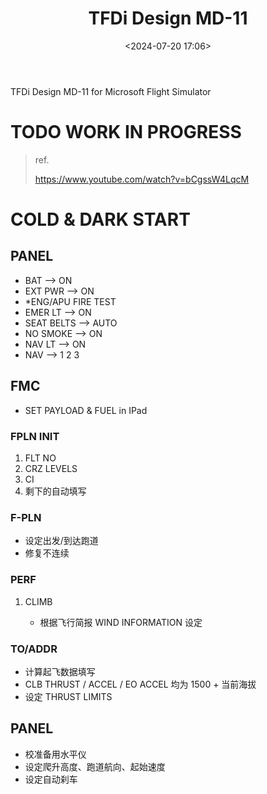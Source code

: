 #+title: TFDi Design MD-11
#+date: <2024-07-20 17:06>
#+description: MD-11 quickstart
#+filetags: flightsim

TFDi Design MD-11 for Microsoft Flight Simulator

* TODO WORK IN PROGRESS

#+begin_quote
ref.

https://www.youtube.com/watch?v=bCgssW4LqcM
#+end_quote
* COLD & DARK START
** PANEL
- BAT --> ON
- EXT PWR --> ON
- *ENG/APU FIRE TEST
- EMER LT --> ON
- SEAT BELTS --> AUTO
- NO SMOKE --> ON
- NAV LT --> ON
- NAV --> 1 2 3
** FMC
- SET PAYLOAD & FUEL in IPad
*** FPLN INIT
1. FLT NO
2. CRZ LEVELS
3. CI
4. 剩下的自动填写
*** F-PLN
- 设定出发/到达跑道
- 修复不连续
*** PERF
**** CLIMB
- 根据飞行简报 WIND INFORMATION 设定
*** TO/ADDR
- 计算起飞数据填写
- CLB THRUST / ACCEL / EO ACCEL 均为 1500 + 当前海拔
- 设定 THRUST LIMITS
** PANEL
- 校准备用水平仪
- 设定爬升高度、跑道航向、起始速度
- 设定自动刹车
